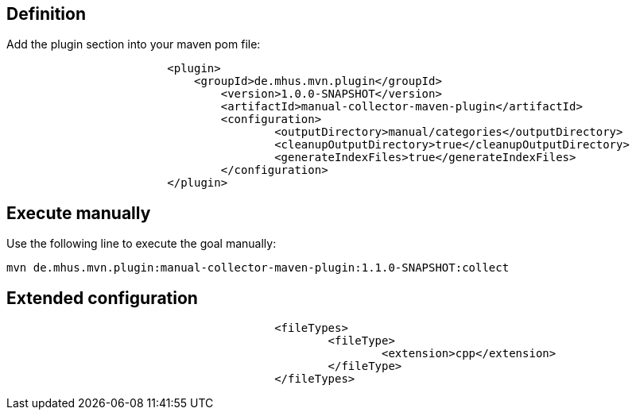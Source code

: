 

== Definition

Add the plugin section into your maven pom file:

----
			<plugin>
			    <groupId>de.mhus.mvn.plugin</groupId>
				<version>1.0.0-SNAPSHOT</version>
				<artifactId>manual-collector-maven-plugin</artifactId>
				<configuration>
					<outputDirectory>manual/categories</outputDirectory>
					<cleanupOutputDirectory>true</cleanupOutputDirectory>
					<generateIndexFiles>true</generateIndexFiles>
				</configuration>
			</plugin>
----

== Execute manually

Use the following line to execute the goal manually:

----

mvn de.mhus.mvn.plugin:manual-collector-maven-plugin:1.1.0-SNAPSHOT:collect 

----

== Extended configuration


----
					<fileTypes>
						<fileType>
							<extension>cpp</extension>
						</fileType>
					</fileTypes>
----
